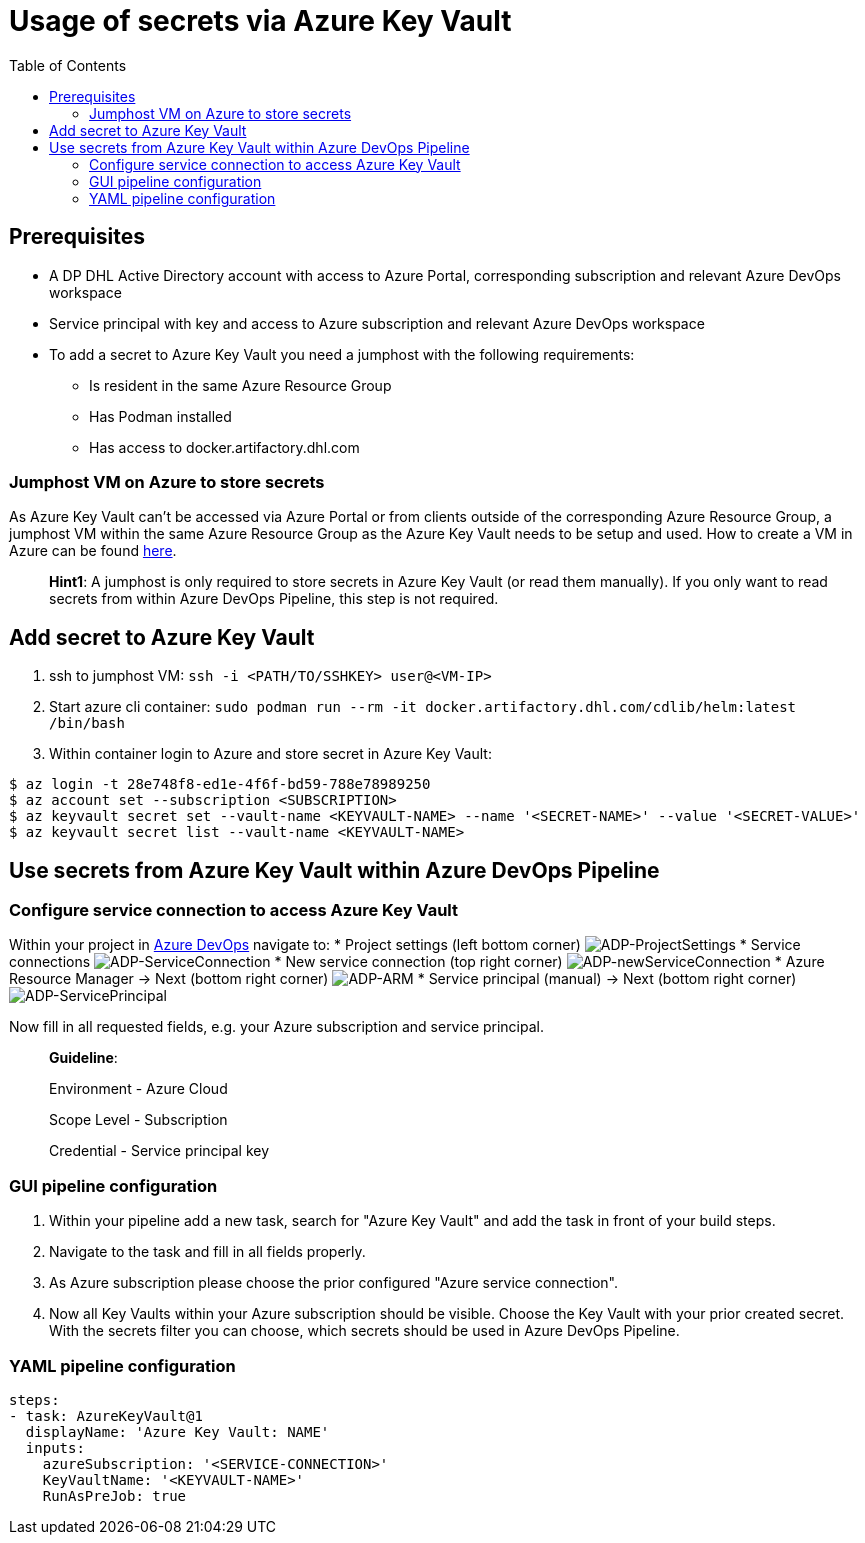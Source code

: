 = Usage of secrets via Azure Key Vault
:toc:
:keywords: latest

== Prerequisites

* A DP DHL Active Directory account with access to Azure Portal, corresponding subscription and relevant Azure DevOps workspace
* Service principal with key and access to Azure subscription and relevant Azure DevOps workspace
* To add a secret to Azure Key Vault you need a jumphost with the following requirements:
** Is resident in the same Azure Resource Group
** Has Podman installed
** Has access to docker.artifactory.dhl.com

=== Jumphost VM on Azure to store secrets

As Azure Key Vault can't be accessed via Azure Portal or from clients outside of the corresponding Azure Resource Group, a jumphost VM within the same Azure Resource Group as the Azure Key Vault needs to be setup and used. How to create a VM in Azure can be found https://lcm.deutschepost.de/confluence1/pages/viewpage.action?pageId=168707536[here].

____

*Hint1*: A jumphost is only required to store secrets in Azure Key Vault (or read them manually). If you only want to read secrets from within Azure DevOps Pipeline, this step is not required.

____

== Add secret to Azure Key Vault

. ssh to jumphost VM:
`ssh -i &lt;PATH/TO/SSHKEY&gt; user@&lt;VM-IP&gt;`
. Start azure cli container: `sudo podman run --rm -it docker.artifactory.dhl.com/cdlib/helm:latest /bin/bash`
. Within container login to Azure and store secret in Azure Key Vault:

----
$ az login -t 28e748f8-ed1e-4f6f-bd59-788e78989250
$ az account set --subscription <SUBSCRIPTION>
$ az keyvault secret set --vault-name <KEYVAULT-NAME> --name '<SECRET-NAME>' --value '<SECRET-VALUE>'
$ az keyvault secret list --vault-name <KEYVAULT-NAME>

----

== Use secrets from Azure Key Vault within Azure DevOps Pipeline

=== Configure service connection to access Azure Key Vault

Within your project in https://dev.azure.com/sw-zustellung-31b3183[Azure DevOps] navigate to:
 * Project settings (left bottom corner)
 image:img/ADP_projectSettings.png[ADP-ProjectSettings]
 * Service connections
 image:img/ADP_serviceConnection.png[ADP-ServiceConnection]
 * New service connection (top right corner)
 image:img/ADP_newSC.png[ADP-newServiceConnection]
 * Azure Resource Manager -&gt; Next (bottom right corner)
 image:img/ADP_ARM.png[ADP-ARM]
 * Service principal (manual) -&gt; Next (bottom right corner)
 image:img/ADP_servicePrincipal.png[ADP-ServicePrincipal] 

Now fill in all requested fields, e.g. your Azure subscription and service principal.

____

*Guideline*:

Environment - Azure Cloud

Scope Level - Subscription

Credential - Service principal key

____

=== GUI pipeline configuration

. Within your pipeline add a new task, search for "Azure Key Vault" and add the task in front of your build steps.
. Navigate to the task and fill in all fields properly.
. As Azure subscription please choose the prior configured "Azure service connection".
. Now all Key Vaults within your Azure subscription should be visible. Choose the Key Vault with your prior created secret.
With the secrets filter you can choose, which secrets should be used in Azure DevOps Pipeline.

=== YAML pipeline configuration

----
steps:
- task: AzureKeyVault@1
  displayName: 'Azure Key Vault: NAME'
  inputs:
    azureSubscription: '<SERVICE-CONNECTION>'
    KeyVaultName: '<KEYVAULT-NAME>'
    RunAsPreJob: true
----
